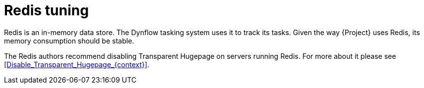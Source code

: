 :_mod-docs-content-type: CONCEPT

[id="Redis_Tuning_{context}"]
= Redis tuning

Redis is an in-memory data store.
The Dynflow tasking system uses it to track its tasks.
Given the way {Project} uses Redis, its memory consumption should be stable.

The Redis authors recommend disabling Transparent Hugepage on servers running Redis.
For more about it please see xref:Disable_Transparent_Hugepage_{context}[].
